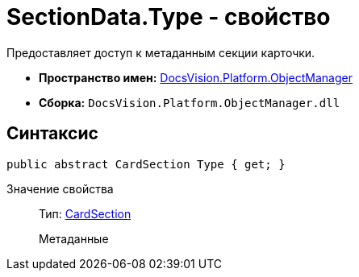 = SectionData.Type - свойство

Предоставляет доступ к метаданным секции карточки.

* *Пространство имен:* xref:api/DocsVision/Platform/ObjectManager/ObjectManager_NS.adoc[DocsVision.Platform.ObjectManager]
* *Сборка:* `DocsVision.Platform.ObjectManager.dll`

== Синтаксис

[source,csharp]
----
public abstract CardSection Type { get; }
----

Значение свойства::
Тип: xref:api/DocsVision/Platform/ObjectManager/Metadata/CardSection_CL.adoc[CardSection]
+
Метаданные

